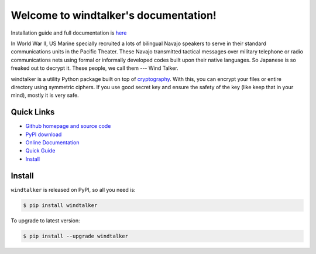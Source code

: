 Welcome to windtalker's documentation!
===================================================================================================

Installation guide and full documentation is `here <http://windtalker.readthedocs.org/en/latest/>`_

In World War II, US Marine specially recruited a lots of bilingual Navajo speakers to serve in their standard communications units in the Pacific Theater. These Navajo transmitted tactical messages over military telephone or radio communications nets using formal or informally developed codes built upon their native languages. So Japanese is so freaked out to decrypt it. These people, we call them --- Wind Talker.

windtalker is a utility Python package built on top of `cryptography <https://pypi.python.org/pypi/cryptography>`_. With this, you can encrypt your files or entire directory using symmetric ciphers. If you use good secret key and ensure the safety of the key (like keep that in your mind), mostly it is very safe.


Quick Links
---------------------------------------------------------------------------------------------------

- `Github homepage and source code <https://github.com/MacHu-GWU/windtalker>`_
- `PyPI download <https://pypi.python.org/pypi/windtalker>`_
- `Online Documentation <http://www.wbh-doc.com.s3.amazonaws.com/windtalker/index.html>`_
- `Quick Guide <http://www.wbh-doc.com.s3.amazonaws.com/windtalker/index.html#id2>`_
- `Install <install_>`_


.. _install:

Install
----------------------------------------------------------------------------------------------------

``windtalker`` is released on PyPI, so all you need is:

.. code-block:: console

	$ pip install windtalker

To upgrade to latest version:

.. code-block:: console
	
	$ pip install --upgrade windtalker